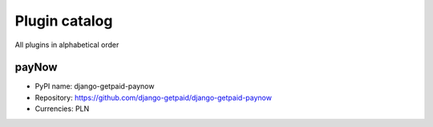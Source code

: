 ==============
Plugin catalog
==============

All plugins in alphabetical order

payNow
------

* PyPI name: django-getpaid-paynow
* Repository: https://github.com/django-getpaid/django-getpaid-paynow
* Currencies: PLN
